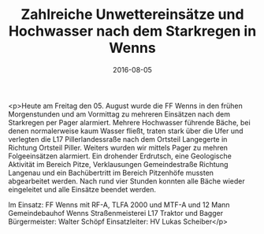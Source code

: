 #+TITLE: Zahlreiche Unwettereinsätze und Hochwasser nach dem Starkregen in Wenns
#+DATE: 2016-08-05
#+FACEBOOK_URL: https://facebook.com/ffwenns/posts/1181105948631195

<p>Heute am Freitag den 05. August wurde die FF Wenns in den frühen Morgenstunden und am Vormittag zu mehreren Einsätzen nach dem Starkregen per Pager alarmiert. Mehrere Hochwasser führende Bäche, bei denen normalerweise kaum Wasser fließt, traten stark über die Ufer und verlegten die L17 Pillerlandessraße nach dem Ortsteil Langegerte in Richtung Ortsteil Piller. Weiters wurden wir mittels Pager zu mehren Folgeeinsätzen alarmiert. Ein drohender Erdrutsch, eine Geologische Aktivität im Bereich Pitze, Verklausungen Gemeindestraße Richtung Langenau und ein Bachübertritt im Bereich Pitzenhöfe mussten abgearbeitet werden. Nach rund vier Stunden konnten alle Bäche wieder eingeleitet und alle Einsätze beendet werden. 

Im Einsatz:
FF Wenns mit RF-A, TLFA 2000 und MTF-A und 12 Mann
Gemeindebauhof Wenns 
Straßenmeisterei L17 
Traktor und Bagger
Bürgermeister: Walter Schöpf
Einsatzleiter: HV Lukas Scheiber</p>
